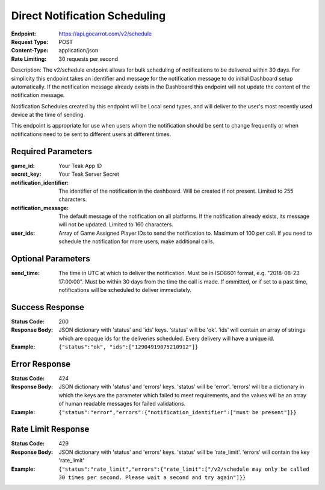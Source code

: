 Direct Notification Scheduling
==============================

:Endpoint: https://api.gocarrot.com/v2/schedule
:Request Type: POST
:Content-Type: application/json
:Rate Limiting: 30 requests per second

Description: The v2/schedule endpoint allows for bulk scheduling of notifications to be delivered within 30 days. For simplicity this endpoint takes an identifier and message for the notification message to do initial Dashboard setup automatically. If the notification message already exists in the Dashboard this endpoint will not update the content of the notification message.

Notification Schedules created by this endpoint will be Local send types, and will deliver to the user's most recently used device at the time of sending.

This endpoint is appropriate for use when users whom the notification should be sent to change frequently or when notifications need to be sent to different users at different times.

Required Parameters
-------------------

:game_id: Your Teak App ID
:secret_key: Your Teak Server Secret
:notification_identifier: The identifier of the notification in the dashboard. Will be created if not present. Limited to 255 characters.
:notification_message: The default message of the notification on all platforms. If the notification already exists, its message will not be updated. Limited to 160 characters.
:user_ids: Array of Game Assigned Player IDs to send the notification to. Maximum of 100 per call. If you need to schedule the notification for more users, make additional calls.

Optional Parameters
-------------------

:send_time: The time in UTC at which to deliver the notification. Must be in ISO8601 format, e.g. "2018-08-23 17:00:00". Must be within 30 days from the time the call is made. If ommitted, or if set to a past time, notifications will be scheduled to deliver immediately.

Success Response
----------------

:Status Code: 200
:Response Body: JSON dictionary with 'status' and 'ids' keys. 'status' will be 'ok'. 'ids' will contain an array of strings which are opaque ids for the deliveries scheduled. Every delivery will have a unique id.
:Example: ``{"status":"ok", "ids":["12904919075210912"]}``

Error Response
--------------
:Status Code: 424
:Response Body: JSON dictionary with 'status' and 'errors' keys. 'status' will be 'error'. 'errors' will be a dictionary in which the keys are the parameter which failed to meet requirements, and the values will be an array of human readable messages for failed validations.
:Example: ``{"status":"error","errors":{"notification_identifier":["must be present"]}}``

Rate Limit Response
-------------------
:Status Code: 429
:Response Body: JSON dictionary with 'status' and 'errors' keys. 'status' will be 'rate_limit'. 'errors' will contain the key 'rate_limit'
:Example: ``{"status":"rate_limit","errors":{"rate_limit":["/v2/schedule may only be called 30 times per second. Please wait a second and try again"]}}``
